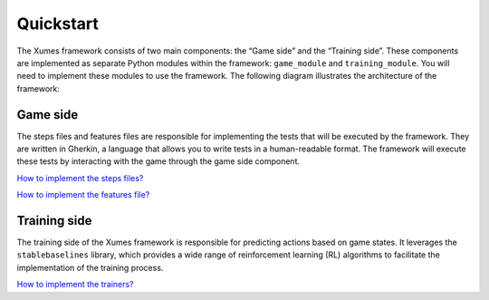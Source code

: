 Quickstart
===========

The Xumes framework consists of two main components: the “Game side” and
the “Training side”. These components are implemented as separate Python
modules within the framework: ``game_module`` and ``training_module``.
You will need to implement these modules to use the framework. The
following diagram illustrates the architecture of the framework:

.. image:: ./_static/schemas/schema.png
   :width: 100%
   :alt: Xumes framework architecture

Game side
~~~~~~~~~

The steps files and features files are responsible for implementing the
tests that will be executed by the framework. They are written in
Gherkin, a language that allows you to write tests in a human-readable
format. The framework will execute these tests by interacting with the
game through the game side component.

`How to implement the steps files? <steps.md>`__

`How to implement the features file? <features.md>`__

Training side
~~~~~~~~~~~~~

The training side of the Xumes framework is responsible for predicting
actions based on game states. It leverages the ``stablebaselines``
library, which provides a wide range of reinforcement learning (RL)
algorithms to facilitate the implementation of the training process.

`How to implement the trainers? <trainers.md>`__
